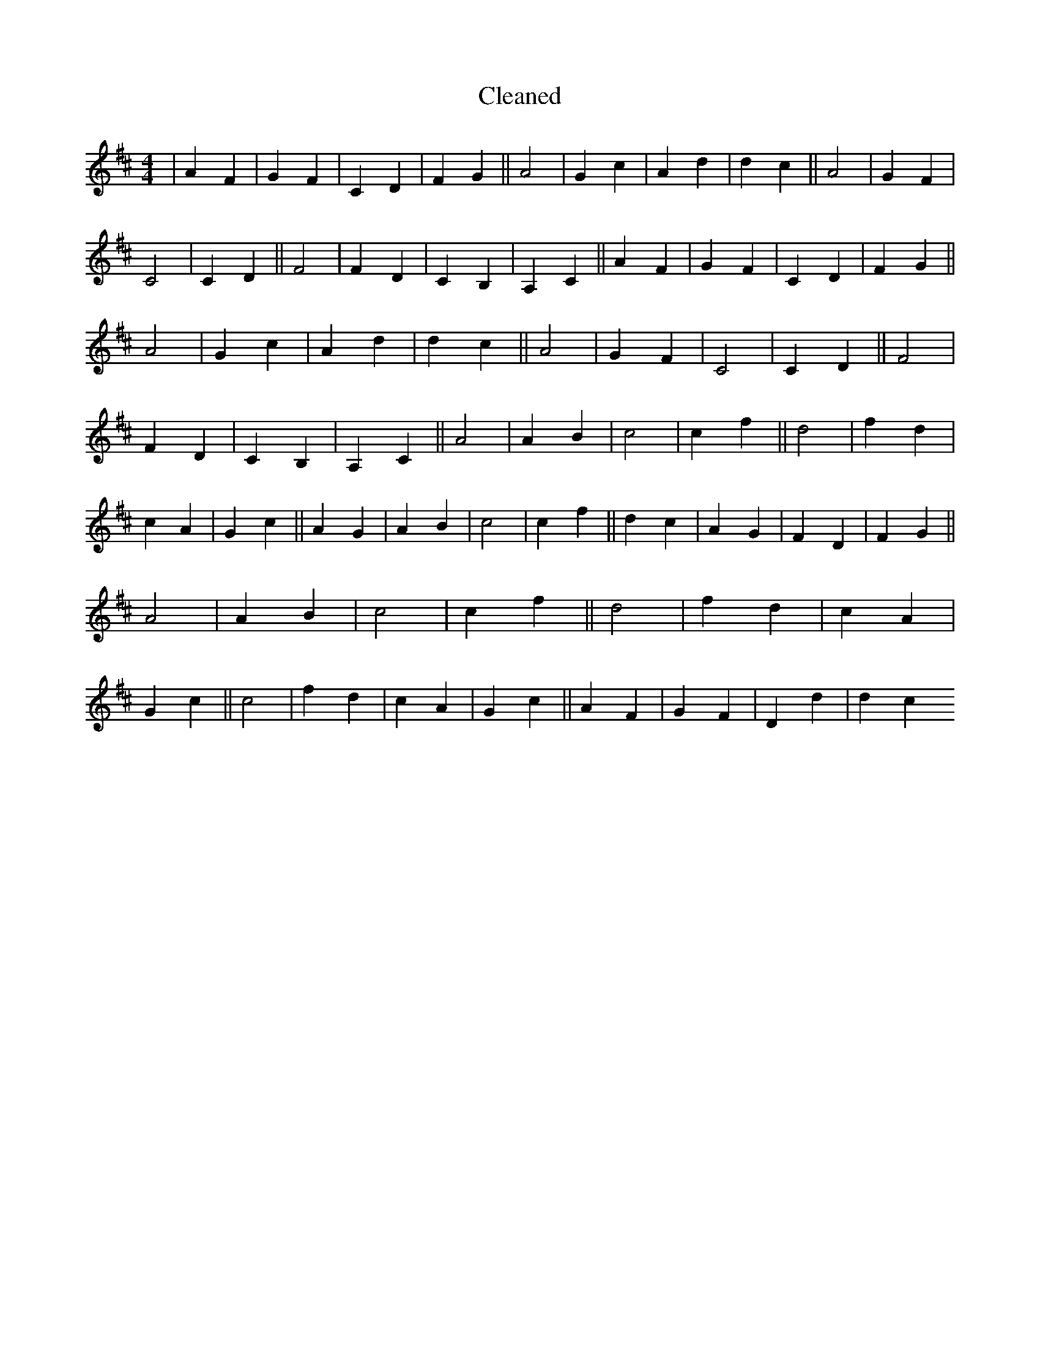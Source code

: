 X:316
T: Cleaned
M:4/4
K: DMaj
|A2F2|G2F2|C2D2|F2G2||A4|G2c2|A2d2|d2c2||A4|G2F2|C4|C2D2||F4|F2D2|C2B,2|A,2C2||A2F2|G2F2|C2D2|F2G2||A4|G2c2|A2d2|d2c2||A4|G2F2|C4|C2D2||F4|F2D2|C2B,2|A,2C2||A4|A2B2|c4|c2f2||d4|f2d2|c2A2|G2c2||A2G2|A2B2|c4|c2f2||d2c2|A2G2|F2D2|F2G2||A4|A2B2|c4|c2f2||d4|f2d2|c2A2|G2c2||c4|f2d2|c2A2|G2c2||A2F2|G2F2|D2d2|d2c2